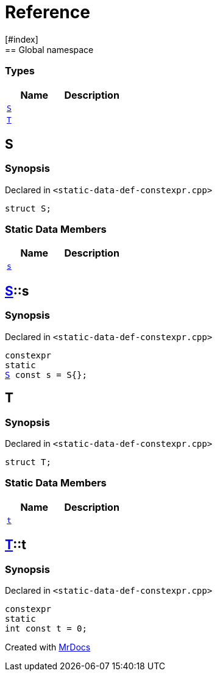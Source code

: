 = Reference
:mrdocs:
[#index]
== Global namespace

===  Types
[cols=2]
|===
| Name | Description 

| <<#S,`S`>> 
| 
    
| <<#T,`T`>> 
| 
    
|===

[#S]
== S



=== Synopsis

Declared in `<pass:[static-data-def-constexpr.cpp]>`

[source,cpp,subs="verbatim,macros,-callouts"]
----
struct S;
----

===  Static Data Members
[cols=2]
|===
| Name | Description 

| <<#S-s,`s`>> 
| 
    
|===



[#S-s]
== <<#S,S>>::s



=== Synopsis

Declared in `<pass:[static-data-def-constexpr.cpp]>`

[source,cpp,subs="verbatim,macros,-callouts"]
----
constexpr
static
<<#S,S>> const s = pass:[S{}];
----


[#T]
== T



=== Synopsis

Declared in `<pass:[static-data-def-constexpr.cpp]>`

[source,cpp,subs="verbatim,macros,-callouts"]
----
struct T;
----

===  Static Data Members
[cols=2]
|===
| Name | Description 

| <<#T-t,`t`>> 
| 
    
|===



[#T-t]
== <<#T,T>>::t



=== Synopsis

Declared in `<pass:[static-data-def-constexpr.cpp]>`

[source,cpp,subs="verbatim,macros,-callouts"]
----
constexpr
static
int const t = 0;
----




[.small]#Created with https://www.mrdocs.com[MrDocs]#
